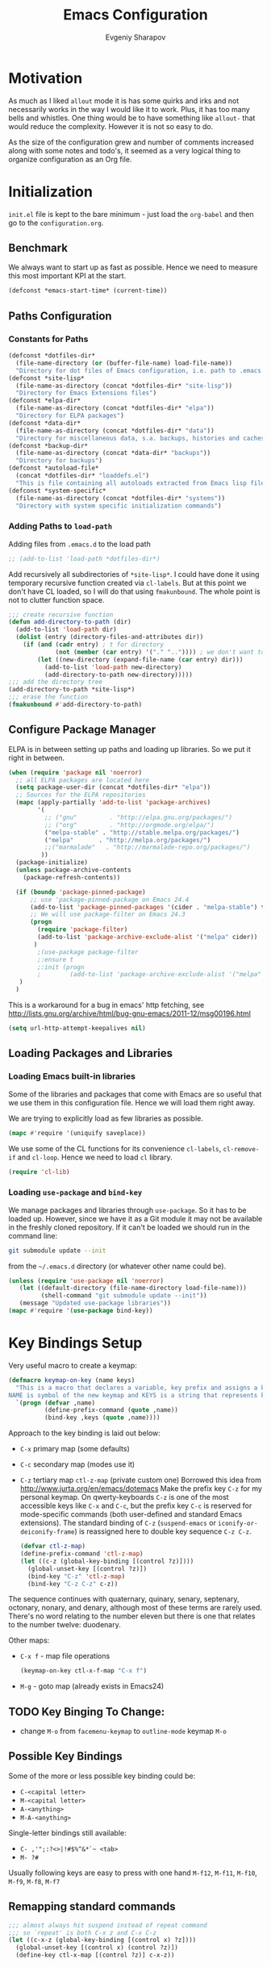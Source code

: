 #+title: Emacs Configuration
#+author: Evgeniy Sharapov
#+email: evgeniy.sharapov@gmail.com


* Motivation
  As much as I liked =allout= mode it is has some quirks and irks and
  not necessarily works in the way I would like it to work. Plus, it
  has too many bells and whistles. One thing would be to have
  something like =allout-= that would reduce the complexity. However
  it is not so easy to do.

  As the size of the configuration grew and number of comments
  increased along with some notes and todo's, it seemed as a very
  logical thing to organize configuration as an Org file.


* Initialization

  =init.el= file is kept to the bare minimum - just load the
  =org-babel= and then go to the =configuration.org=.

** Benchmark
   We always want to start up as fast as possible. Hence we need to
   measure this most important KPI at the start.

   #+begin_src emacs-lisp
     (defconst *emacs-start-time* (current-time))
   #+end_src


** Paths Configuration
*** Constants for Paths

    #+begin_src emacs-lisp
      (defconst *dotfiles-dir*
        (file-name-directory (or (buffer-file-name) load-file-name))
        "Directory for dot files of Emacs configuration, i.e. path to .emacs.d directory")
      (defconst *site-lisp*
        (file-name-as-directory (concat *dotfiles-dir* "site-lisp"))
        "Directory for Emacs Extensions files")
      (defconst *elpa-dir*
        (file-name-as-directory (concat *dotfiles-dir* "elpa"))
        "Directory for ELPA packages")
      (defconst *data-dir*
        (file-name-as-directory (concat *dotfiles-dir* "data"))
        "Directory for miscellaneous data, s.a. backups, histories and caches")
      (defconst *backup-dir*
        (file-name-as-directory (concat *data-dir* "backups"))
        "Directory for backups")
      (defconst *autoload-file*
        (concat *dotfiles-dir* "loaddefs.el")
        "This is file containing all autoloads extracted from Emacs lisp files")
      (defconst *system-specific*
        (file-name-as-directory (concat *dotfiles-dir* "systems"))
        "Directory with system specific initialization commands")
    #+end_src


*** Adding Paths to =load-path=

    Adding files from =.emacs.d= to the load path

    #+begin_src emacs-lisp
      ;; (add-to-list 'load-path *dotfiles-dir*)
    #+end_src

     Add recursively all subdirectories of =*site-lisp*=. I could have
     done it using temporary recursive function created via
     =cl-labels=. But at this point we don't have CL loaded, so I
     will do that using =fmakunbound=. The whole point is
     not to clutter function space.

     #+begin_src emacs-lisp
       ;;; create recursive function
       (defun add-directory-to-path (dir)
         (add-to-list 'load-path dir)
         (dolist (entry (directory-files-and-attributes dir))
           (if (and (cadr entry) ; t for directory
                    (not (member (car entry) '("." "..")))) ; we don't want to deal with . and ..
               (let ((new-directory (expand-file-name (car entry) dir)))
                 (add-to-list 'load-path new-directory)
                 (add-directory-to-path new-directory)))))
       ;;; add the directory tree
       (add-directory-to-path *site-lisp*)
       ;;; erase the function
       (fmakunbound #'add-directory-to-path)
     #+end_src


** Configure Package Manager
   ELPA is in between setting up paths and loading up libraries. So
   we put it right in between.
   #+begin_src emacs-lisp
     (when (require 'package nil 'noerror)
       ;; all ELPA packages are located here
       (setq package-user-dir (concat *dotfiles-dir* "elpa"))
       ;; Sources for the ELPA repositories
       (mapc (apply-partially 'add-to-list 'package-archives)
             '(
               ;; ("gnu"         . "http://elpa.gnu.org/packages/")
               ;; ("org"         . "http://orgmode.org/elpa/")
               ("melpa-stable" . "http://stable.melpa.org/packages/")
               ("melpa"       . "http://melpa.org/packages/")
               ;;("marmalade"   . "http://marmalade-repo.org/packages/")
              ))
       (package-initialize)
       (unless package-archive-contents
         (package-refresh-contents))

       (if (boundp 'package-pinned-package)
           ;; use 'package-pinned-package on Emacs 24.4
           (add-to-list 'package-pinned-packages '(cider . "melpa-stable") t)
           ;; We will use package-filter on Emacs 24.3
           (progn
             (require 'package-filter)
             (add-to-list 'package-archive-exclude-alist '("melpa" cider))
            )
             ;(use-package package-filter
             ;:ensure t
             ;:init (progn
             ;        (add-to-list 'package-archive-exclude-alist '("melpa" cider))))
        )
       )
   #+end_src

   This is a workaround for a bug in emacs' http fetching, see
   http://lists.gnu.org/archive/html/bug-gnu-emacs/2011-12/msg00196.html

   #+begin_src emacs-lisp
     (setq url-http-attempt-keepalives nil)
   #+end_src


** Loading Packages and Libraries
*** Loading Emacs built-in libraries
    Some of the libraries and packages that come with Emacs are so
    useful that we use them in this configuration file. Hence we will
    load them right away.

    We are trying to explicitly load as few libraries as possible.

    #+begin_src emacs-lisp
      (mapc #'require '(uniquify saveplace))
    #+end_src

    We use some of the CL functions for its convenience =cl-labels=,
    =cl-remove-if= and =cl-loop=. Hence we need to load =cl=
    library.

    #+begin_src emacs-lisp
      (require 'cl-lib)
    #+end_src

*** Loading =use-package= and =bind-key=

    We manage packages and libraries through =use-package=. So it has
    to be loaded up. However, since we have it as a Git module it may
    not be available in the freshly cloned repository. If it can't be
    loaded we should run in the command line:

    #+begin_src sh
      git submodule update --init
    #+end_src

    from the =~/.emacs.d= directory (or whatever other name could be).

   #+begin_src emacs-lisp
     (unless (require 'use-package nil 'noerror)
        (let ((default-directory (file-name-directory load-file-name)))
              (shell-command "git submodule update --init"))
        (message "Updated use-package libraries"))
     (mapc #'require '(use-package bind-key))
   #+end_src


* Key Bindings Setup
  Very useful macro to create a keymap:

  #+begin_src emacs-lisp
    (defmacro keymap-on-key (name keys)
      "This is a macro that declares a variable, key prefix and assigns a key to it.
    NAME is symbol of the new keymap and KEYS is a string that represents keys as for macro `kbd'"
      `(progn (defvar ,name)
              (define-prefix-command (quote ,name))
              (bind-key ,keys (quote ,name))))
  #+end_src

   Approach to the key binding is laid out below:

   + =C-x= primary map (some defaults)
   + =C-c= secondary map (modes use it)
   + =C-z= tertiary map =ctl-z-map= (private custom one)
     Borrowed this idea from http://www.jurta.org/en/emacs/dotemacs
     Make the prefix key =C-z= for my personal keymap.  On
     qwerty-keyboards =C-z= is one of the most accessible keys like
     =C-x= and =C-c=, but the prefix key =C-c= is reserved  for
     mode-specific commands (both user-defined and standard Emacs
     extensions). The standard binding of =C-z= (=suspend-emacs= or
     =iconify-or-deiconify-frame=) is reassigned here to double key
     sequence =C-z C-z=.
     #+begin_src emacs-lisp
       (defvar ctl-z-map)
       (define-prefix-command 'ctl-z-map)
       (let ((c-z (global-key-binding [(control ?z)])))
         (global-unset-key [(control ?z)])
         (bind-key "C-z" 'ctl-z-map)
         (bind-key "C-z C-z" c-z))
     #+end_src

   The sequence continues with quaternary, quinary, senary,
   septenary, octonary, nonary, and denary, although most of these
   terms are rarely used. There's no word relating to the number
   eleven but there is one that relates to the number twelve:
   duodenary.

   Other maps:
   + =C-x f=  - map  file operations
     #+begin_src emacs-lisp
       (keymap-on-key ctl-x-f-map "C-x f")
     #+end_src

   + =M-g=    - goto map (already exists in Emacs24)

** TODO Key Binging To Change:
   - change =M-o= from =facemenu-keymap= to =outline-mode= keymap  =M-o=

** Possible Key Bindings
   Some of the more or less possible key binding could be:
   - =C-<capital letter>=
   - =M-<capital letter>=
   - =A-<anything>=
   - =M-A-<anything>=

   Single-letter bindings still available:
   + =C- ,'";:?<>|!#$%^&*`~ <tab>=
   + =M- ?#=

   Usually following keys are easy to press with one hand
   =M-f12=, =M-f11=, =M-f10=, =M-f9=, =M-f8=, =M-f7=

** Remapping standard commands
   #+begin_src emacs-lisp :tangle yes
     ;;; almost always hit suspend instead of repeat command
     ;;; so `repeat' is both C-x z and C-x C-z
     (let ((c-x-z (global-key-binding [(control x) ?z])))
       (global-unset-key [(control x) (control ?z)])
       (define-key ctl-x-map [(control ?z)] c-x-z))
   #+end_src


* General Settings
** User Interface
   We turn off some bells and whistles and turn on some useful bits
   and pieces.

   - Turn off menu bar, scroll bars and tool bar.
     #+begin_src emacs-lisp
       (if (fboundp 'menu-bar-mode) (menu-bar-mode -1))
       (if (fboundp 'tool-bar-mode) (tool-bar-mode -1))
       (if (fboundp 'scroll-bar-mode) (scroll-bar-mode -1))
     #+end_src

   - File name into the frame title
     #+begin_src emacs-lisp
       (when window-system
         (setq frame-title-format '(buffer-file-name "%f" ("%b")))
         (mouse-wheel-mode t)
         (blink-cursor-mode -1))
     #+end_src

   - Display time in mode-line
     #+begin_src emacs-lisp
       (display-time)
     #+end_src

   - Hide some modes from the mode-line ( maybe this should be moved
     to the corresponding modes configuration)
     #+begin_src emacs-lisp
       (when (fboundp 'diminish)
         (eval-after-load 'eldoc
           '(diminish 'eldoc-mode)))
     #+end_src

*** Mode line configuration

    Modeline is configured using =powerline= package and =diminish=
    mode to hide information about some of the modes

    #+begin_src emacs-lisp
      (use-package diminish  :ensure t :defer t)
      (use-package powerline
        :ensure t
        :config (progn
                  (defun ffy-powerline-theme ()
                    "Powerline setup for the mode-line."
                    (interactive)
                    (setq-default mode-line-format
                                  '("%e"
                                    (:eval
                                     (let* ((active (powerline-selected-window-active))
                                            (mode-line (if active 'mode-line 'mode-line-inactive))
                                            (face1 (if active 'powerline-active1 'powerline-inactive1))
                                            (face2 (if active 'powerline-active2 'powerline-inactive2))
                                            (separator-left (intern (format "powerline-%s-%s"
                                                                            powerline-default-separator
                                                                            (car powerline-default-separator-dir))))
                                            (separator-right (intern (format "powerline-%s-%s"
                                                                             powerline-default-separator
                                                                             (cdr powerline-default-separator-dir))))
                                            (lhs (list (powerline-raw "%*" nil 'l)
                                                       (powerline-buffer-size nil 'l)
                                                       (powerline-raw mode-line-mule-info nil 'l)
                                                       (powerline-buffer-id nil 'l)
                                                       (when (and (boundp 'which-func-mode) which-func-mode)
                                                         (powerline-raw which-func-format nil 'l))
                                                       (powerline-raw " ")
                                                       (funcall separator-left mode-line face1)
                                                       (when (boundp 'erc-modified-channels-object)
                                                         (powerline-raw erc-modified-channels-object face1 'l))
                                                       (powerline-major-mode face1 'l)
                                                       (powerline-process face1)
                                                       (powerline-minor-modes face1 'l)
                                                       (powerline-narrow face1 'l)
                                                       (powerline-raw " " face1)
                                                       (funcall separator-left face1 face2)
                                                       (powerline-vc face2 'r)))
                                            (rhs (list (powerline-raw global-mode-string face2 'r)
                                                       (funcall separator-left face2 face1)
                                                       (powerline-raw "%4l" face1 'l)
                                                       (powerline-raw ":" face1 'l)
                                                       (powerline-raw "%3c" face1 'r)
                                                       (funcall separator-right face1 face2)
                                                       (powerline-raw " ")
                                                       (powerline-raw "%6p" nil 'r)
                                                       (powerline-hud face2 face1))))
                                       (concat (powerline-render lhs)
                                               (powerline-fill face2 (powerline-width rhs))
                                               (powerline-render rhs)))))))

                  (ffy-powerline-theme)
                  ;(powerline-default-theme)
                  (add-hook 'desktop-after-read-hook 'powerline-reset)
                  ))

    #+end_src

*** Menu bar
    Turn on the menu bar for exploring new modes
    #+begin_src emacs-lisp
      (bind-key "<f1>" 'menu-bar-mode)
      (bind-key "<C-f1>" 'imenu-add-menubar-index)
    #+end_src


** Files/Directories
*** Backups and saves
    #+begin_src emacs-lisp
            (setq save-place-file (concat *data-dir* "places")
                  backup-directory-alist `((".*" . ,*backup-dir*))
                  savehist-file (concat *data-dir* "history")
                  smex-save-file (concat *data-dir* ".smex-items")
                  recentf-save-file (concat *data-dir* ".recentf")
                  ido-save-directory-list-file (concat *data-dir* ".ido.last")
                  bookmark-default-file (concat *data-dir* "bookmarks")
                  desktop-dirname *data-dir*
                  desktop-path (list desktop-dirname)
                  desktop-save t
                  auto-save-list-file-prefix (concat *data-dir* "auto-save-list/.saves-")
                  abbrev-file-name (concat *data-dir* "abbrev_defs"))
    #+end_src

    Desktop mode allows to save/open files from the previous Emacs
    session. We set the hook that would re-read Emacs desktop file at
    the end. We execute =desktop-read= in the initialization part in
    =after-init-hook= (see =init.el=).


*** URL Configuration Files
    #+begin_src emacs-lisp
      (setq url-configuration-directory (file-name-as-directory (concat *data-dir* "url")))
    #+end_src

*** Files and Projects
    #+begin_src emacs-lisp
      (use-package find-file-in-project
        :ensure t
        :commands find-file-in-project)
    #+end_src

    Opening files from =recentf= list

    #+begin_src emacs-lisp
      (defun ido-choose-from-recentf ()
        "Use ido to select a recently opened file from the `recentf-list'"
        (interactive)
        (find-file (ido-completing-read "Open file: " recentf-list nil t)))
    #+end_src


*** Files Key-Bindings

    =C-x C-f= is bound to =ido-find-file=
    =C-x f <letter>= are different file commands

    #+begin_src emacs-lisp
      (bind-key  "R"   'recentf-open-most-recent-file ctl-x-f-map)
      (bind-key  "o"   'ido-find-file-other-window    ctl-x-f-map)
      (bind-key  "f"   'find-file-in-project          ctl-x-f-map)
      (bind-key  "r"   'ido-choose-from-recentf       ctl-x-f-map)
      (bind-key  "RET" 'find-file-at-point            ctl-x-f-map)
    #+end_src

*** Dired
    Dired settings that proved useful.
    Make Dired guess where to copy files
    #+begin_src emacs-lisp
      (setq dired-dwim-target t)
    #+end_src

    Switch to "writable" =dired-mode=. It makes it very easy to rename files.
    #+begin_src emacs-lisp
      (add-hook 'dired-mode-hook
                '(lambda ()
                    (bind-key "W" 'wdired-change-to-wdired-mode dired-mode-map)))
    #+end_src


** Buffers
*** Buffer Switching

    #+begin_src emacs-lisp
      (defun ffy-display-prev-next-buffers ()
        "Show two previous, current and two next buffer names in the echo area.
      Example:
      -2:*Messages* -1:*Help*    0:.emacs      1:*info*  2:*scratch*

      From http://www.jurta.org/en/emacs/dotemacs"
        (interactive)
        (let ((i -3) b (bl (buffer-list (selected-frame))) (message-log-max nil))
          (message "%s"
                   (mapconcat
                    (lambda (x)
                      (setq i (+ i 1))
                      (format "%d:%-12s"
                              i (substring (buffer-name x) 0
                                           (min (length (buffer-name x)) 11))))
                    (append
                     (nreverse
                      (list
                       (setq b (get-next-valid-buffer (reverse bl) t))
                       (get-next-valid-buffer (cdr (memq b (reverse bl))) t)))
                     (list (current-buffer))
                     (list
                      (setq b (get-next-valid-buffer (cdr bl) t))
                      (get-next-valid-buffer (cdr (memq b bl)) t)))
                    " "))))
    #+end_src

    Show adjacent buffers in the minibuffer on switch

    #+begin_src emacs-lisp
      (defadvice previous-buffer (after my/previous-buffer activate)
        (ffy-display-prev-next-buffers))

      (defadvice next-buffer (after my/next-buffer activate)
       (ffy-display-prev-next-buffers))
    #+end_src

    Use =ibuffer= for buffer operations

    #+begin_src emacs-lisp
      (bind-key "C-x C-b" 'ibuffer)
    #+end_src

*** Mini-buffer

    Automatically close certain buffers after exiting from
    mini-buffer
    #+begin_src emacs-lisp
      (defvar *auto-close-buffers* '("*Completions*"
                                     "*Ido Completions*")
        "List of buffers that should be closed after we done with minibuffer. Usually it is various completions buffers")

      (add-hook 'minibuffer-exit-hook
                '(lambda ()
                   (progn
                     (mapc '(lambda (buffer)
                              (if (buffer-live-p buffer)
                                  (kill-buffer buffer))) *auto-close-buffers*))))
    #+end_src

    Use =smex= in the mini-buffer. =M-x= runs command and =M-X= runs
    command for the major mode.

    #+begin_src emacs-lisp
      (use-package smex
        :ensure t
        :init
        (smex-initialize)
        ;; Smex is used in minibuffer M-x
        :bind (("M-x" . smex)
               ("M-X" . smex-major-mode-commands)))
    #+end_src

    We are trying to make keys working in both Windows and Mac OS X to
    be able to =M-x= without meta

    #+begin_src emacs-lisp
      (bind-key "C-x C-m"  'execute-extended-command)
    #+end_src


*** Operations On Buffers

    #+begin_src emacs-lisp
      (bind-key "<f12>" 'kill-this-buffer)
      ;;; Buffer operations in C-z map
      (bind-key "b y" 'bury-buffer  ctl-z-map)
      (bind-key "b r" 'revert-buffer  ctl-z-map)
      ;;; revert buffer on f5
      (bind-key "<f5>" 'revert-buffer)
    #+end_src

    Other useful combos:
    - =C-x 4 0= - kill-buffer-and-window (works with current buffer
      only)
    - =C-x 4 b= - ido open buffer other window


** Windows

   Using =Windmove= for switching between windows in Emacs
   #+begin_src emacs-lisp :preamble # -*- coding: utf-8 -*-
     (windmove-default-keybindings 'super) ;; ⌘+direction
   #+end_src

   Moving in a window
   #+begin_src emacs-lisp
;(bind-key "t" (make-interactive move-to-window-line 0)  goto-map)
;(bind-key "b" (make-interactive move-to-window-line -1)  goto-map)
   #+end_src

*** Typical window operations but faster
(bind-key "M-0" 'delete-window)
(bind-key "M-1" 'delete-other-windows)
(bind-key "M-2" 'split-window-vertically)
(bind-key "M-3" 'split-window-horizontally)
*** Windows configurations
(define-key global-map [(control x) (super left)] 'winner-undo)
(define-key global-map [(control x) (super right)] 'winner-redo)


** Help System
   Some of the useful functions and setting dealing with Info system
   in emacs:
   #+begin_src emacs-lisp
     (require 'help-mode+ nil t)
     (require 'help+ nil t)
     (require 'help-fns+ nil t)
   #+end_src

   =apropos= seems to be more useful than =apropos-command=

   #+begin_src emacs-lisp
     (bind-key "C-h a" 'apropos)
   #+end_src


** Spell checker
   We could use Hunspell or Aspell. Hunspell seems to be better for
   spellchecking. Even though it requires building up from the
   source code it is worth it.

   First we need to make sure that Hunspell will find its
   dictionary. =find-hunspell-dictionary= works on Windows and Mac
   OS X. It finds a path to the dictionary that

   #+begin_src emacs-lisp
     (use-package s :ensure t :commands (s-lines))
     (use-package dash :ensure t :commands (-difference))

     (defun find-hunspell-dictionary ()
       "Searches for hunspell dictionaries using `hunspell -D' first and seeing if ther's
     any dictionary found. If not then try to check if dictionary exist in the same directory (case for Windows).

     On Mac OS X hunspell should search for dictionaries in at least /Library/Spelling. In fact, on Windows just drop dictionaries next to hunspell binary file.

     It returns either nil or path to the dictionary that could be used with `hunspell -d'. Put it in the `ispell-extra-args' variable.

     This function depends on 's and 'dash libraries."
       (when (executable-find "hunspell")
         ;; First, let's see if we can load any dicts by default
         (let* ((hunspell-output (shell-command-to-string "hunspell -D"))
                (hunspell-output-lines (cl-remove-if #'(lambda (e) (equal e ""))
                                                     (s-lines hunspell-output)))
                (loaded-dicts (member "LOADED DICTIONARY:"  hunspell-output-lines))
                (available-dicts (-difference (cl-member-if #'(lambda (e)(s-starts-with? "AVAILABLE DICTIONARIES" e)) hunspell-output-lines)
                                              loaded-dicts)))
           ;; If we have loaded-dicts we should be fine, otherwise try to
           ;; search for dictionaries
           (unless
               (or (cdr loaded-dicts)
                   ;; Could be a message:
                   ;; Can't open affix or dictionary files for dictionary named
                   ;; "default".
                   (not (cdr available-dicts)))
             ;; let's check if there's dictionary next to the binary
             (let ((dictionary-path (concat
                                     (file-name-directory
                                      (executable-find "hunspell")) "en_US")))
               (when (file-exists-p (concat dictionary-path ".dic"))
                 dictionary-path))))))
   #+end_src


   Setup =ispell= package
   #+begin_src emacs-lisp
     (use-package ispell
       :config (progn
                 ;; Personal dictionary setup
                 ;; if file doesn't exist then create it
                 (setq ispell-personal-dictionary (let ((personal-dictionary-file (concat *data-dir* ".personal.dict")))
                                                    (unless (file-exists-p personal-dictionary-file)
                                                      (with-temp-file personal-dictionary-file t))
                                                    personal-dictionary-file))
                 ;; Aspell Specific
                 (when (executable-find "aspell")
                   (setq ispell-program-name "aspell"
                         ispell-extra-args '("--sug-mode=ultra")))
                 ;; Hunspell Specific
                 (when (executable-find "hunspell")
                   (setq ispell-program-name "hunspell")
                   (let* ((dict-location (find-hunspell-dictionary)))
                     (when dict-location
                       (setq  ispell-extra-args '("-d" dict-location "-i" "utf-8")))))))
   #+end_src




** Miscellaneous
   Here we collect settings and commands that don't really fall into
   any specific category

   #+begin_src emacs-lisp
     (defalias 'yes-or-no-p 'y-or-n-p)
     (random t)
   #+end_src

** IDO settings
   IDO mode speeds up some of the tasks. Some of the IDO settings that
   have been taken out from the customization file.
   #+begin_src emacs-lisp
     (use-package ido
       :config
       (progn
         (use-package ido-ubiquitous :ensure t)
         (ido-mode t)
         (ido-everywhere t)
         (ido-ubiquitous-mode t)

         ;; not every command should could be ido-ed
         ;; kill-ring-search has already set of minibuffer commands that don't
         ;; work well with ido-completing-read
         (setq ido-ubiquitous-command-exceptions '(kill-ring-search))

         (defun ffy--change-ido-override (behavior func-name)
           "Changes `ido-ubiquitous-function-overrides` variable for a function FUNC-NAME by setting its behavior to BEHAVIOR"
           (setq ido-ubiquitous-function-overrides
                 (mapcar (lambda (override) (if  (equal (caddr override) ,func-name)
                                           (cons ,behavior (cdr override))
                                         override))
                         ido-ubiquitous-function-overrides)))

         (defmacro enable-ido-for (func-name)
           "Enables IDO for a function using `ido-ubiquitous' mode"
           `(ffy--change-ido-override 'enable ,func-name))

         (defmacro disable-ido-for (func-name)
           "Disables IDO for a function using `ido-ubiquitous' mode"
           `(ffy--change-ido-override 'disable ,func-name))))
   #+end_src



* Editing

** Appearance
   Visual lines mode makes lines longer than window width can be
   displayed so that they are wrapped at word boundary. By default it
   is off and we want it on only for text editing modes, such as
   =latex-mode=, =markdown-mode=, etc. One can call
   =visual-line-mode= to toggle on/off.

   Visual line mode actually does several things. From a user's point
   of view, it:
   -  Makes lines wrap at word boundaries. (controlled by var
      =truncate-lines= and =word-wrap=.)
   -  Makes up/down arrow keys move by a visual line. (controlled by
      the var =line-move-visual=.)
   -  Makes the =kill-line= command delete by a visual line, as
      opposed to a logical line.
   -  Turns off the display of little return arrow at the edge of
      window. (controlled by the var =fringe-indicator-alist=.)

   #+begin_src emacs-lisp :tangle yes
     (add-hook 'text-mode-hook 'turn-on-visual-line-mode)
   #+end_src

   Highlighting and coloring of the buffer
   #+begin_src emacs-lisp
     (use-package idle-highlight-mode :ensure t)
     (use-package rainbow-mode        :ensure t)
     (use-package rainbow-delimiters  :ensure t)
   #+end_src

   Also helpful is to highlight the current word
   #+begin_src emacs-lisp
     (use-package highlight-symbol
       :ensure t
       :config  (progn
                  (highlight-symbol-mode +1)
                  (bind-key "<C-return>" 'highlight-symbol-at-point      ctl-z-map)
                  (bind-key "<C-up>"     'highlight-symbol-prev          ctl-z-map)
                  (bind-key "<C-down>"   'highlight-symbol-next          ctl-z-map)
                  (bind-key "@"          'highlight-symbol-query-replace ctl-z-map)))
   #+end_src

   Turn on/off showing trailing whitespace

   #+begin_src emacs-lisp
     (defun toggle-show-trailing-whitespace ()
       "Turns on/off showing of the trailing whitespaces in a current buffer"
       (interactive)
       (setq show-trailing-whitespace (not show-trailing-whitespace)))
   #+end_src


** Completions
*** Regular hippie-expand
    Naturally =hippie-expand-try-functions-list= would be made local
    variable and adjusted for a mode in the mode settings
    #+begin_src emacs-lisp
      (bind-key "M-/"  'hippie-expand)
    #+end_src

*** Auto-Complete
    Even though =auto-complete= is so widely used in Emacs world it
    has bunch of shortcomings. In particular, it uses =popup.el=
    which has issue
    [[https://github.com/auto-complete/popup-el/issues/46]]. For now I
    disabled =auto-complete= mode.

    #+begin_src emacs-lisp
      (use-package auto-complete
        :disabled t
        :ensure t
        :init (progn
                (use-package popup :ensure t)
                (use-package fuzzy :ensure t)
                (use-package auto-complete-config :ensure t)
                (use-package pos-tip :ensure t)

                ;; add our own directory to the end of the list
                (add-to-list 'ac-dictionary-directories (concat *data-dir* "ac-dict") t)
                (setq ac-comphist-file (concat *data-dir* "ac-comphist.dat"))
                (ac-config-default)
                (global-auto-complete-mode t)
                ;(setq ac-auto-show-menu t)
                ;(setq ac-dwim t)
                ;(setq ac-use-menu-map t)
                ;(setq ac-quick-help-delay 1)
                ;(setq ac-quick-help-height 60)
                ;;(setq ac-disable-inline t)
                ;(setq ac-show-menu-immediately-on-auto-complete t)
                ;(setq ac-auto-start 2)
                ;(setq ac-candidate-menu-min 0)

                (set-default 'ac-sources
                             '(
                               ac-source-abbrev
                               ac-source-imenu
                               ac-source-dictionary
                               ac-source-words-in-buffer
                               ac-source-words-in-same-mode-buffers
                               ac-source-yasnippet
                               ))

                ;; FIX: fixing issue with ac-prefix-symbol with thingatpt+
                ;; If bounds-of-thing-at-point has been redefined (and we did so)
                ;; this function will return nil.
                (defun ac-prefix-symbol ()
                  "Overriden default prefix definition function."
                  (let ((symbol-start (car-safe (bounds-of-thing-at-point 'symbol))))
                    (if (and (null symbol-start)
                             (fboundp 'tap-bounds-of-thing-nearest-point))
                        ;; try tap- function if available
                        (car-safe (tap-bounds-of-thing-nearest-point 'symbol))
                      ;; else
                      symbol-start)))))
    #+end_src

*** Company
    Due to inconveniences of the =auto-complete= package use =company=
    instead
    #+begin_src emacs-lisp
      (use-package company
        :ensure t
        :diminish company-mode
        :config (progn
                  (setq company-idle-delay 0.2
                        company-tooltip-limit 20
                        company-show-numbers t
                        company-selection-wrap-around t
                        company-minimum-prefix-length 2
                        company-tooltip-align-annotations t
                        company-echo-delay 0))
        :init (global-company-mode 1))
    #+end_src


** Zapping

   Some of the zapping functions:

   - =zap-up-to-char= is a better alternative to regular zapping
     #+begin_src emacs-lisp
       (autoload 'zap-up-to-char "misc" "Kill up to, but not including ARGth occurrence of CHAR.
         \(fn arg char)" 'interactive)
     #+end_src

   - =zap-to-char-backwards=
     #+begin_src emacs-lisp
       (defun zap-to-char-backwards (char)
           (interactive "cZap to char backwards: ")
           (zap-to-char -1 char))
     #+end_src

   - =zap-up-to-char-backwards=
     #+begin_src emacs-lisp
       (defun zap-up-to-char-backwards (char)
           (interactive "cZap up to char backwards: ")
           (zap-up-to-char -1 char))
     #+end_src

  Zapping key bindings
  #+begin_src emacs-lisp
    (bind-key "C-M-z"   'zap-to-char-backwards)
    (bind-key "M-Z"     'zap-up-to-char)
    (bind-key "C-M-S-z" 'zap-up-to-char-backwards)
  #+end_src


** Kill-rings

   Searching and browsing through the =kill-ring=
   #+begin_src emacs-lisp
     (use-package browse-kill-ring
       :ensure t
       :config  (progn
                  (browse-kill-ring-default-keybindings) ; advises M-y
                  (bind-key "C-x C-y" 'browse-kill-ring)))
     (use-package kill-ring-search
       :ensure t
       :config  (progn
                  (bind-key "C-M-y" 'kill-ring-search)))
   #+end_src



** Search
*** Search in a Buffer
    #+begin_src emacs-lisp
      (bind-key "C-S-r"  'search-backward)
      (bind-key "C-S-s"  'search-forward)
    #+end_src
*** Search in Files
    #+begin_src emacs-lisp
      (use-package ack-and-a-half
        :ensure t
        :commands (ack-and-a-half ack-and-a-half-same ack-and-a-half-find-file ack-and-a-half-find-file-same)
        :init (progn
                (defalias 'ack 'ack-and-a-half)
                (defalias 'ack-same 'ack-and-a-half-same)
                (defalias 'ack-find-file 'ack-and-a-half-find-file)
                (defalias 'ack-find-file-same 'ack-and-a-half-find-file-same)))
      (use-package grep
        :defer t
        :config
        (progn
          (setq wgrep-enable-key "e")
          (bind-key "e" 'wgrep-change-to-wgrep-mode  grep-mode-map)))
    #+end_src


** Navigation and Positioning

*** Better BOL positioning

   First define better function =ffy-bol-or-back-to-indent= to
   position either to the beginning of the line or beginning of the
   indent and switch between this two positions if necessary

     #+begin_src emacs-lisp
       (defun ffy-bol-or-back-to-indent ()
         "In addition to having two different mappings for
        (move-beginning-of-line ARG) and (back-to-indentation) we
        will have a function that goes to BOL if we are on the
        indent position and to the indent if we are at the BOL"
         (interactive)
         (if (bolp)
             (back-to-indentation)
           (move-beginning-of-line 1)))
     #+end_src

   Redefine =C-a= to =C-S-a= and =C-a to the =ffy-bol-or-back-to-indent=

   #+begin_src emacs-lisp
     (bind-key "C-S-a" (key-binding [(control ?a)]))
     (bind-key "C-a"  'ffy-bol-or-back-to-indent)
   #+end_src

*** Navigation Using Mark/Point Ring
    For better explanation see
    http://www.masteringemacs.org/articles/2010/12/22/fixing-mark-commands-transient-mark-mode/

    Pushes mark into a ring without activating a region
    #+begin_src emacs-lisp
      (defun ffy-position-to-ring ()
        "Pushes current position to the mark-ring"
        (interactive)
        (push-mark (point) t nil)
        (message "Position %s pushed to the ring" (point)))

      (bind-key  "M-SPC" 'ffy-position-to-ring)
    #+end_src


** Marking

   Mark commands from =thing-cmds=
   #+begin_src emacs-lisp
     (use-package thing-cmds
       :ensure t
       :init (thgcmd-bind-keys))
   #+end_src


** Undo
   Undo/Redo functionality is done through =undo-tree=
   #+begin_src emacs-lisp
     (use-package undo-tree
       :ensure t
       :diminish undo-tree-mode
       :config (global-undo-tree-mode))
   #+end_src


** Miscellaneous

   - toggles line numbers in the buffer
   #+begin_src emacs-lisp
     (bind-key "C-S-l"  'linum-mode)
   #+end_src

   - =IMenu= defaults
     #+begin_src emacs-lisp
       (set-default 'imenu-auto-rescan t)
     #+end_src

   - use =C-\= to leave one space between words
     #+begin_src emacs-lisp
       (define-key global-map [(control ?\\)] 'just-one-space)
     #+end_src

   - there's default =M-^= =delete-indentation= that is an alias to
     =join-line=
     #+begin_src emacs-lisp
       (bind-key "j" 'join-line ctl-z-map)
       (bind-key "J" (lambda () "joins next line to this one"
                                      (interactive)
                                      (join-line 1)) ctl-z-map)
     #+end_src

*** Narrowing/Widening
    Enable useful disabled Narrow/Widen commands
    #+begin_src emacs-lisp
      (dolist (command '(narrow-to-region narrow-to-defun narrow-to-page widen set-goal-column))
        (put command 'disabled nil))
    #+end_src

*** Thing At the Point
    Let's load up =thingatpt= and =thingatpt+= libraries and create
    additional functions that will change number at the point (if
    point is at the number):
    #+begin_src emacs-lisp
      (use-package thingatpt
        :defer t
        :config (progn
                  (use-package thingatpt+
                    :ensure t
                    :config (progn
                              (tap-redefine-std-fns)
                              ;; This depends on the thingatpt and thingatpt+
                              (defun ffy-tap-number-change (&optional num)
                                "Changes the number at the point by `num' passed as a prefix argument. If no argument is passed then it uses 1, i.e. decrements and increments number at the point. If it is not a number at the point, then nothing happens."
                                (interactive "p")
                                (save-excursion
                                  (let ((n (tap-number-at-point-decimal))
                                        (bounds (tap-bounds-of-number-at-point)))
                                    (if (and n bounds)
                                        (progn
                                          (delete-region (car bounds) (cdr bounds))
                                          (insert (number-to-string (+ n (or num 1)))))))))

                              (defun ffy-tap-number-decrease (&optional num)
                                "Decreases number at the point by `num' or 1 if argument is not given"
                                (interactive "p")
                                (ffy-tap-number-change (- (or num 1))))

                              (defun ffy-tap-number-increase (&optional num)
                                "Increases number at the point by `num' or 1 if argument is not given"
                                (interactive "p")
                                (ffy-tap-number-change (or num 1)))

                              (bind-key "C--"  'ffy-tap-number-decrease)
                              (bind-key "C-+"  'ffy-tap-number-increase)))))
    #+end_src

    At the end we have keys =C--= and =C-+= bound to decreasing
    number at the point and increasing number at the point.




** Snippets
   Snippets allow us to create code quickly
*** Yasnippets
    #+begin_src emacs-lisp
      (use-package yasnippet
        :ensure t
        :config  (progn
                   (use-package dropdown-list :ensure t)
                   (setq-default yas-wrap-around-region t)
                   (add-to-list 'yas-snippet-dirs (concat *data-dir*  "snippets"))
                   (yas-global-mode +1)))
    #+end_src

** Bookmarking

   #+begin_src emacs-lisp
     (use-package bm
       :ensure bm)

     (use-package bookmark
       :defer t
       :config
       (progn
         (use-package bookmark+
           :ensure t)))
   #+end_src


* Version Control Systems
** Git
   #+begin_src emacs-lisp
     (use-package magit
       :ensure t
       :commands magit-status
       ;; Added global shortcut to run Magit
       :bind ("C-x g" . magit-status))
   #+end_src


* Specific Modes
** Org Mode
   Org-mode is a submodule of this repository. More so I had to create a repo on bitbucket.com
   so it could be successfly cloned on any machine (via https not git protocol).

   First of all go into =site-lisp/org-mode= and run =make autoloads= and =make info=. These
   commands will create all necessary files: org-loaddefs.el and info files.

   On Mac OS X there could be a problem, while running make in =site-lisp/org-mode= directory
   it will break with the dialog "This application will not run on your computer. Sorry!". This
   is a problem of launching script. Edit =/Application/Emacs.app/Contents/MacOS/Emacs= file - replace
   line
#+begin_src ruby
  exec versions[highest_compatible_version], *ARGV
#+end_src
 With
#+begin_src ruby
  executable = versions[highest_compatible_version], *ARGV
  exec %("#{executable}")
#+end_src

   If that doesn't help just update Emacs.

   Now Emacs should load new org-mode.

   #+begin_src emacs-lisp
     (use-package org
       :ensure t
       :defer t
       :bind (("C-&" . org-mark-ring-goto)
              ("C-c l" . org-store-link)
              ("C-c a" . org-agenda)
              ("C-c b" . org-iswitchb))
              ;(bind-key "C-&" 'org-mark-ring-goto  mode-specific-map) ;; due to the conflict with Yasnippet
       :init (progn
               (setq org-completion-use-ido t
                     ;; org-completion-use-iswitchb t     ; without it ido completion is
                     ;;                                   ; not going to work for
                     ;;                                   ; org-mode (see `org-read-property-value')
                     org-hide-leading-stars t
                     org-return-follows-link t
                     org-modules '(org-docview
                                   org-gnus
                                   org-id
                                   org-info
                                   org-jsinfo
                                   org-protocol
                                   org-special-blocks
                                   org-w3m
                                   org-bookmark
                                   org-elisp-symbol
                                   org-panel)
                     org-empty-line-terminates-plain-lists t
                     org-confirm-babel-evaluate nil    ; do not ask about evaluating babel
                     org-src-fontify-natively t        ; syntax highlighting
                     )
               ;; TODO: Should it be moved to a :config part ???
               (org-babel-do-load-languages
                'org-babel-load-languages
                '((dot . t)
                  (ditaa . t)
                  (emacs-lisp . t)
                  (python . t)))
     
               ;; make company completion work in Org-Mode
               (defun add-pcomplete-to-capf ()
                 (add-hook 'completion-at-point-functions 'pcomplete-completions-at-point nil t))
     
               ;(add-hook 'org-mode-hook #'add-pcomplete-to-capf)
               (dolist (it '(turn-on-font-lock
                             yas-minor-mode-on
                             turn-on-auto-fill
                             turn-on-flyspell
                             hl-line-mode
                             add-pcomplete-to-capf
                             iimage-mode))
                       (add-hook 'org-mode-hook it)))
       :config (progn
                 ;; Override not working function from org-mode
                 (defun org-read-property-value (property)
                   "Read PROPERTY value from user."
                   (let* ((completion-ignore-case t)
                          (allowed (org-property-get-allowed-values nil property 'table))
                          (cur (org-entry-get nil property))
                          (prompt (concat property " value"
                                          (if (and cur (string-match "\\S-" cur))
                                              (concat " [" cur "]") "") ": "))
                          (set-function (org-set-property-function property))
                          (val (if allowed
                                   (funcall set-function prompt allowed nil
                                            (not (get-text-property 0 'org-unrestricted
                                                                    (caar allowed))))
                                 (funcall set-function prompt
                                          (mapcar 'list (org-property-values property))
                                          nil nil "" nil cur))))
                     (if (equal val "")
                         cur
                       val)))
                 )
     
     ;(setq org-todo-keyword-faces
     ;      (quote (("TODO" :foreground "medium blue" :weight bold)
     ;              ("NOTE" :foreground "dark violet" :weight bold)
     ;              ("STARTED" :foreground "dark orange" :weight bold)
     ;              ("WAITING" :foreground "red" :weight bold)
     ;              ("DELEGATED" :foreground "red" :weight bold))))
     
     ;(defun my-org-mode-custom-bindings ()
     ;  "customize org-mode keys"
     ;  (local-set-key [(control up)] 'outline-previous-visible-heading)
     ;  (local-set-key [(control down)]  'outline-next-visible-heading)
     ;  (local-set-key [(control meta up)]  'outline-up-heading)
     ;  (local-set-key [(control c) (meta ?w)] 'org-store-link )
     ;  (local-set-key [(control c) (control ?y)] 'org-insert-link)
     ;  (local-set-key [(control c) ?a] 'org-agenda))
     
     
     ;(dolist (mode '(org-mode))
     ;  (add-to-list 'ac-modes mode))
     
     ;;
     ;;  Setup iimage working with Org-mode
     ;;
     ;; (add-hook 'org-mode-hook 'turn-on-iimage-mode)
     
     ;; (defun org-toggle-iimage-in-org ()
     ;;   "display images in your org file"
     ;;   (interactive)
     ;;   (if (face-underline-p 'org-link)
     ;;       (set-face-underline-p 'org-link nil)
     ;;     (set-face-underline-p 'org-link t))
     ;;   (iimage-mode))
     
     
     )
   #+end_src
*** Using OX-REVEAL

#+begin_src emacs-lisp
  (use-package ox-reveal
    :config (progn
              ;; Overriding the org-reveal-src-block
              ;; to make it work with highlight.js
              (when nil
                (defun org-reveal-src-block (src-block contents info)
                  "Transcode a SRC-BLOCK element from Org to Reveal.
  CONTENTS holds the contents of the item.  INFO is a plist holding
  contextual information."
                  (if (org-export-read-attribute :attr_html src-block :textarea)
                      (org-html--textarea-block src-block)
                    (let ((lang (org-element-property :language src-block))
                          (caption (org-export-get-caption src-block))
                          (code (org-html-format-code src-block info))
                          (frag (org-export-read-attribute :attr_reveal src-block :frag))
                          (label (let ((lbl (org-element-property :name src-block)))
                                   (if (not lbl) ""
                                     (format " id=\"%s\""
                                             (org-export-solidify-link-text lbl))))))
                      (if (not lang)
                          (format "<pre %s%s>\n%s</pre>"
                                  (or (frag-class frag) " class=\"example\"")
                                  label
                                  code)
                        ;;        (format
                        ;;         "<div class=\"org-src-container\">\n%s%s\n</div>"
                        ;;         (if (not caption) ""
                        ;;           (format "<label class=\"org-src-name\">%s</label>"
                        ;;                   (org-export-data caption info)))
                        ;;          ;; Formatting code for highlight.js
                        ;; )
                        (format "\n<pre><code class=\"hljs %s\">%s</code></pre>"
                                ;; (or (frag-class frag)
                                ;;     (format " class=\"src src-%s\"" lang))
                                ;; label
                                lang
                                (car (org-export-unravel-code src-block)))))))

                )))
#+end_src


** Orgtbl mode
   More about orgtbl
   http://dynamic-thinking.blogspot.com/2009/11/orgtbl-mode.html
    #+begin_src emacs-lisp
      (use-package orgtbl
        :disabled t
        :commands orgtbl-mode
        :config (progn
                  (defun orgtbl-to-gfm (table params)
            "Convert the Orgtbl mode TABLE to GitHub Flavored Markdown.
      Usage Example:
        <!--- BEGIN RECEIVE ORGTBL ${1:YOUR_TABLE_NAME} -->
        <!--- END RECEIVE ORGTBL $1 -->
        <!---
        ,#+ORGTBL: SEND $1 orgtbl-to-gfm
         | $0 |
        -->
      For more details see https://gist.github.com/grafov/8244792 and https://gist.github.com/yryozo/5807243
      "
            (let* ((alignment (mapconcat (lambda (x) (if x "|--:" "|---"))
                                         org-table-last-alignment ""))
                   (params2
                    (list
                     :splice t
                     :hline (concat alignment "|")
                     :lstart "| " :lend " |" :sep " | ")))
              (orgtbl-to-generic table (org-combine-plists params2 params))))))
    #+end_src


** Markdown
   #+begin_src emacs-lisp
     (use-package markdown-mode
       :ensure t
       :config  (progn
                  (defun set-markdown-mode-outline-regexp ()
                    "Add Markdown mode specifics.  Make outline-mode navigation work for underline headers as well"
                    (make-local-variable 'outline-regexp)
                    (setq outline-regexp "#+\\|^\\(.*\\)\n\\(===+\\|---+\\)$"))

                  (add-hook 'markdown-mode-hook 'set-markdown-mode-outline-regexp)
                  (add-hook 'markdown-mode-hook 'orgtbl-mode)))
   #+end_src



** XSL/XML Editing
   #+begin_src emacs-lisp
     (defun xml-pretty-print (begin end)
       "Makes current buffer with XML markup look prettier"
       (save-excursion
         (nxml-mode)
         (goto-char begin)
         (while (search-forward-regexp "\>[ \\t]*\<" nil t) 
           (backward-char) (insert "\n"))
         (indent-region begin end))
       (message "Ah, much better!"))
     
     (defun xml-pretty-print-region (begin end)
       "Pretty format XML markup in region. You need to have nxml-mode
     http://www.emacswiki.org/cgi-bin/wiki/NxmlMode installed to do
     this.  The function inserts linebreaks to separate tags that have
     nothing but whitespace between them.  It then indents the markup
     by using nxml's indentation rules."
       (interactive "r")
       (xml-pretty-print begin end))
     
     (defun xml-pretty-print-buffer ()
       "Formats whole buffer containing XML"
       (interactive)
       (xml-pretty-print-region (point-min) (point-max)))
     
     (setq-default
      ;; Treat elements and contents like S-expressions! Oh, the magic. 
      ;; (if you know S-expression movement commands, it's great) 
      nxml-sexp-element-flag t
       ;; Whenever you type </ it will fill out the rest. 
      nxml-slash-auto-complete-flag t)
     
     
     ;; Causes files with extensions .xml .xsl .rng .xhtml .html and .tal
     ;; to invoke nxml-mode.
     (setq auto-mode-alist 
           (cons '("\\.\\(xml\\|xsl\\|rng\\|tal\\|xsd\\|sch\\|xslt\\|svg\\|rss\\)\\'" . nxml-mode) 
                 (remove-if (lambda (x) (eq (cdr x) 'html-mode)) auto-mode-alist)))
     
     ;; another way to recognize XML files 
     (setq magic-mode-alist (cons '("<\\?xml " . nxml-mode) magic-mode-alist))
     ;(push '("<\\?xml" . nxml-mode) magic-mode-alist)
     
     (defun ffy-customize-nxml-mode ()
       "This function sets some variables and calls some functions that setup nXML mode."
       ;; load hide show modes 
       (local-set-key "\C-c/" 'nxml-finish-element)
       (local-set-key [return] 'newline-and-indent)
       ;;(auto-fill-mode)
       (rng-validate-mode)
       (unify-8859-on-decoding-mode)
       (setq ispell-skip-html t)
       (hs-minor-mode 1)
       ;; controversial 
       (make-variable-buffer-local 'ido-use-filename-at-point)
       (setq ido-use-filename-at-point nil))
     
     (add-hook 'nxml-mode-hook 'ffy-customize-nxml-mode)
     
     (add-to-list 'hs-special-modes-alist
                  '(nxml-mode
                    "\\|<[^/>]&>\\|<[^/][^>]*[^/]>"
                    ""
                    nil))
     ;;; Add auto-complete to the the XML based modes 
     ;(dolist (mode '(nxml-mode))
     ;  (add-to-list 'ac-modes mode))
   #+end_src


** HTML and XHTML and other markup mode setup setup
   #+begin_src emacs-lisp
;; (dolist (mode '(html-mode yaml-mode  textile-mode))
;;   (add-to-list 'ac-modes mode)
   #+end_src



** TeX
   TeX editing and preview. We are using AucTeX. You can see their
   web-site for instructions.

   For installing AucTeX on Windows:
   - Download and install the pre-compiled bundle of [[http://www.gnu.org/software/auctex/download-for-windows.html][AucTeX]].
   - Unpack that archive into an Emacs directory (even though it says
     do not use pre-built thing with anything other than Emacs 24.2,
     it works with Emacs 24.3). Before you do that backup your
     ~Emacs/info/dir~ file, then compare the two (new dir and backup
     dir) and copy whatever is missing from the backed up one to the
     new one.


   Links:
   - http://cseweb.ucsd.edu/~s1pan/install_auctex.html
   - http://www.gnu.org/software/auctex/download-for-windows.html


   Another option is to install it using ELPA

   #+begin_src elisp
     (use-package auctex
       :ensure t
       :init (progn
               (load "auctex-pkg.el" nil t t)
               (load "preview.el" nil t t)))
   #+end_src


   For XeTeX use command ~M-x TeX-engine-set~


   Good viewer for PDF (and other files) on Windows is
   [[http://blog.kowalczyk.info/software/sumatrapdf/free-pdf-reader.html][Sumatra PDF]].

   Setting up Tex previewer
   http://tex.stackexchange.com/questions/119645/emacs-auctex-view-command


*** ConTeXt specifics
    For the Context we assume that version MKiV is used. Then
    everything is run via =mtxrun= or =context= commands.

    


** General Programming
   Most of the setup here will benefit any programming language mode.

   #+begin_src emacs-lisp
     (autoload 'turn-on-fic-mode "fic-mode")

     (defun local-column-number-mode ()
       (make-local-variable 'column-number-mode)
       (column-number-mode t))

     (defun local-comment-auto-fill ()
       (set (make-local-variable 'comment-auto-fill-only-comments) t)
       (auto-fill-mode t))

     (defun turn-on-hl-line-mode ()
       (if window-system (hl-line-mode t)))

     (defun turn-on-whitespace ()
       (whitespace-mode t))

     (defun turn-on-flyspell-prog-mode ()
       (when (and (boundp 'ispell-program-name)
                  (executable-find ispell-program-name))
         (flyspell-prog-mode)))
   #+end_src

*** Flymake and Syntax checking
    #+begin_src emacs-lisp
      (use-package flymake
        :init (progn
                (use-package flymake-cursor  :ensure t)
                (defun turn-on-flymake ()
                  (flymake-mode +1))))
    #+end_src


*** Electric and Autopairs
    #+begin_src emacs-lisp
      (defun turn-on-electric-mode ()
        (electric-pair-mode +1))
    #+end_src


*** Programming Modes

    Add following functions to the programming modes hooks
    - =local-column-number-mode=
    - =local-comment-auto-fill=
    - =turn-on-hl-line-mode=
    - =pretty-greek= this one is added below
    - =turn-on-fic-mode=
    - =turn-on-flyspell-prog-mode=
    - =turn-on-flymake=

   Pretty Greek functions replaces words like _lambda_ and _alpha_
   with grek symbols
   #+begin_src emacs-lisp
     (defun pretty-greek ()
       (let ((greek '("alpha" "beta" "gamma" "delta" "epsilon" "zeta" "eta" "theta" "iota" "kappa" "lambda" "mu" "nu" "xi" "omicron" "pi" "rho" "sigma_final" "sigma" "tau" "upsilon" "phi" "chi" "psi" "omega")))
         (loop for word in greek for code = 97 then (+ 1 code) do
               (let ((greek-char (make-char 'greek-iso8859-7 code)))
                 (font-lock-add-keywords
                  nil
                  `((,(concatenate 'string "\\(^\\|[^a-zA-Z0-9]\\)\\(" word "\\)[a-zA-Z]")
                     (0
                      (progn
                        (decompose-region (match-beginning 2)
                                          (match-end 2))
                        nil)))))
                 (font-lock-add-keywords
                  nil
                  `((,(concatenate 'string "\\(^\\|[^a-zA-Z0-9]\\)\\(" word "\\)[^a-zA-Z]")
                     (0
                      (progn
                        (compose-region (match-beginning 2)
                                        (match-end 2) ,greek-char)
                        nil)))))))))
   #+end_src

*** Global tags
    Make sure GNU Global is installed. Mac has port for that and binaries
    for Windows are [[http://adoxa.altervista.org/global/][here]]
    #+begin_src emacs-lisp
      (use-package ggtags
        :ensure t
        :init (progn
                (defun turn-on-ggtags-mode ()
                  (when (derived-mode-p 'c-mode 'c++-mode 'java-mode)
                    (ggtags-mode 1)))
      
                (add-hook 'c-mode-common-hook 'turn-on-ggtags-mode)))
    #+end_src

** Paredit
   Nice mode for dealing with all those parentheses in lisp modes
   #+begin_src emacs-lisp
     (use-package paredit
       :ensure t
       :diminish paredit-mode
       :config (progn
                 (defun ffy-paredit-forward-delete ()
                   "Forces deleting a character in ParEdit mode"
                   (paredit-forward-delete +1))
     
                 (bind-key "C-S-d" 'ffy-paredit-forward-delete  paredit-mode-map)
     
                 (defun ffy-init-lisp-minibuffer-enable-paredit-mode ()
                   "Enable function `paredit-mode' during `eval-expression'. Adding `paredit-mode' for an `eval-expression' in minibuffer. RET  works as an exit minibuffer with evaluation."
                   (if (eq this-command 'eval-expression)
                       (when (fboundp 'paredit-mode)
                         (paredit-mode +1))))
                 ;; this will enable paredit in mini-buffer
                 (add-hook 'minibuffer-setup-hook 'ffy-init-lisp-minibuffer-enable-paredit-mode)))
   #+end_src


** Emacs Lisp
   Modes that deal with Emacs-Lisp
   #+begin_src emacs-lisp
     (defconst *emacs-lisp-modes* '(emacs-lisp-mode lisp-mode ielm-mode))
   #+end_src

   SLIME-like navigation in emacs
   #+begin_src emacs-lisp
     (use-package elisp-slime-nav
       :ensure t
       :diminish elisp-slime-nav-mode
       :init (progn
               (defun turn-on-elisp-slime-nav-mode ()
                 "Turns SLIME style navigation on in Emacs-lisp."
                 (elisp-slime-nav-mode 1))))
   #+end_src

   Add Emacs-Lisp specific completions and navigation mode to the
   setup of Emacs-Lisp modes

   #+begin_src emacs-lisp
     (defun ffy-init-emacs-lisp-modes ()
       "Only emacs-lisp related things."
       (progn
         (make-local-variable 'hippie-expand-try-functions-list)
         (add-to-list 'hippie-expand-try-functions-list 'try-complete-lisp-symbol 'to-the-end)
         (add-to-list 'hippie-expand-try-functions-list 'try-complete-lisp-symbol-partially 'to-the-end)
         (when (fboundp 'highlight-parentheses-mode)
           (highlight-parentheses-mode +1))
         (bind-key "<M-return>" 'reindent-then-newline-and-indent  lisp-mode-shared-map)
         (bind-key "C-x x" 'eval-print-last-sexp  lisp-mode-shared-map)))
     
     (dolist (mode *emacs-lisp-modes*)
       (let ((mode-hook (intern (concat (symbol-name mode) "-hook"))))
         (mapc (apply-partially 'add-hook mode-hook)
               '(ffy-init-emacs-lisp-modes
                 local-column-number-mode
                 local-comment-auto-fill
                 turn-on-hl-line-mode
                 turn-on-fic-mode
                 turn-on-flyspell-prog-mode
                 turn-on-flymake
                 enable-paredit-mode
                 turn-on-elisp-slime-nav-mode
                 turn-on-eldoc-mode
                 rainbow-delimiters-mode-enable))))
   #+end_src

*** IELM - Emacs Lisp Interpreter
    Interpreter of Emacs-Lisp running in Emacs. Very helpful if we
    want run some command or change settings or instrument
    major/minor mode of the buffer we currently working on

    We want to indent if we press =RET= while inside of the
    S-expression and execute it if we are at the end.

    #+begin_src emacs-lisp
      (defun ffy-ielm-return ()
        "Like `ielm-return' but more intellectual when it comes to deciding when just
      send `paredit-newline' instead.
      Implementation shamelessly stolen from: https://github.com/jwiegley/dot-emacs/blob/master/init.el"
        (interactive)
        (let ((end-of-sexp (save-excursion
                                 (goto-char (point-max))
                                 (skip-chars-backward " \t\n\r")
                                 (point))))
              (if (>= (point) end-of-sexp)
                  (progn
                    (goto-char (point-max))
                    (skip-chars-backward " \t\n\r")
                    (delete-region (point) (point-max))
                    (call-interactively #'ielm-return))
                (call-interactively #'paredit-newline))))
    #+end_src

    Hook =ffy-ielm-return= onto the =RET= key

    #+begin_src emacs-lisp
      (defun ffy-setup-ielm ()
        "Sets some IELM defaults and keys."
        (interactive)
        (progn
          (local-set-key [return] 'ffy-ielm-return)))
    #+end_src

    And add it to the  IELM setup hook
    #+begin_src emacs-lisp
      (add-hook 'ielm-mode-hook 'ffy-setup-ielm)
    #+end_src


    We want to start new IELM session with the current buffer only if
    we don't have IELM running. If we do, we just want to switch to
    IELM instead

    #+begin_src emacs-lisp
      (defun ffy-ielm ()
        "Starts IELM or switches to existing one in the new window and sets working buffer of IELM to the current buffer."
        (interactive)
        (let ((buf (current-buffer)))
          (if (get-buffer "*ielm*")
              (switch-to-buffer-other-window "*ielm*")
            (progn
              (split-window-sensibly (selected-window))
              (other-window 1)
              (ielm)))
          (ielm-change-working-buffer buf)))
    #+end_src

    Press =C-c M-:= to start IELM with current buffer
    #+begin_src emacs-lisp
      (bind-key "C-c M-:" 'ffy-ielm)
    #+end_src

    Completion in IELM buffer (added Auto-Complete, but now use
    Company mode which is global)
    #+begin_src emacs-lisp
;(dolist (mode '(inferior-emacs-lisp-mode))
;  (add-to-list 'ac-modes mode))
    #+end_src



** Clojure

   #+begin_src emacs-lisp
     (defun ffy-find-file-in-clojure-project ()
       "For Clojure we are also looking for project.clj file in the project root"
       (progn
         (require 'find-file-in-project)
         (when (boundp 'ffip-project-file)
           (set (make-local-variable 'ffip-project-file)
                (if (listp 'ffip-project-file)
                    (cons "project.clj" ffip-project-file)
                  (list "project.clj" ffip-project-file))))))
   #+end_src


   #+begin_example emacs-lisp
     (use-package clojure-mode
       :ensure t
       :defer t
       :init (progn
               (use-package clojure-test-mode :ensure t :defer t)
               (use-package cider
                 :ensure t
                 :defer t
                 :config (progn
                           (use-package company-cider :ensure t :defer t)))
               (mapc (apply-partially 'add-hook 'clojure-mode-hook)
                     '(ffy-find-file-in-clojure-project
                       subword-mode
                       clojure-test-mode
                       enable-paredit-mode
                       turn-on-hl-line-mode
                       turn-on-fic-mode
                       turn-on-flyspell-prog-mode
                       turn-on-flymake
                       local-column-number-mode
                       local-comment-auto-fill
                       turn-on-eldoc-mode
                       rainbow-delimiters-mode-enable))
               ;; TODO: add this to the :bind directive
               (bind-key "<M-return>" 'reindent-then-newline-and-indent  lisp-mode-shared-map)
               (bind-key "C-x x" 'eval-print-last-sexp  lisp-mode-shared-map)))
   #+end_example

   #+begin_src emacs-lisp
     (use-package cider
       :ensure t
       :defer t
       :init (progn
               (mapc (apply-partially 'add-hook 'clojure-mode-hook)
                          '(ffy-find-file-in-clojure-project
                            subword-mode
                            clojure-test-mode
                            enable-paredit-mode
                            turn-on-hl-line-mode
                            turn-on-fic-mode
                            turn-on-flyspell-prog-mode
                            turn-on-flymake
                            local-column-number-mode
                            local-comment-auto-fill
                            turn-on-eldoc-mode
                            rainbow-delimiters-mode-enable))))

   ;  (use-package company-cider
   ;    :ensure t
   ;    :defer t)
   #+end_src

** Ruby/Rails setup
   Loading  Ruby and Rails relate ELPA packages
   #+begin_src emacs-lisp
     (use-package ruby-mode
       :ensure t
       :init (progn
               (use-package rinari
                 :ensure t
                 :config
                 (global-rinari-mode 1))
               (use-package rspec-mode :ensure t)
               (use-package ruby-compilation :ensure t)
               (use-package ruby-electric :ensure t)
               (use-package ruby-end
                 :ensure t
                 :config (progn
                           (defalias 'ruby-insert-end 'ruby-end-insert-end)))
               (use-package rvm :ensure t)
               (use-package yari :ensure t)
               (use-package flymake-ruby :ensure t)
     
               (defun ffy-insert-ruby-string-interpolation ()
                 "In a double quoted string, interpolation is inserted on #."
                 (interactive)
                 (insert "#")
                 (when (and
                        (looking-back "\".*")
                        (looking-at ".*\""))
                   (insert "{}")
                   (backward-char 1)))
               )
       :config (progn
                 (bind-key "<return>" 'reindent-then-newline-and-indent ruby-mode-map)
                 (bind-key "#" 'ffy-insert-ruby-string-interpolation  ruby-mode-map)
                 (bind-key "C-h r" 'yari  ruby-mode-map)
                 (mapc (apply-partially 'add-hook 'ruby-mode-hook)
                       '(subword-mode
                         ruby-electric-mode
                         local-column-number-mode
                         local-comment-auto-fill
                         turn-on-hl-line-mode
                         turn-on-fic-mode
                         turn-on-flyspell-prog-mode
                         turn-on-flymake
                         flymake-ruby-load
                         inf-ruby-minor-mode)))
       :mode (("\\.rb$" . ruby-mode)
              ("\\.rake$" . ruby-mode)
              ("\\.gemspec$" . ruby-mode)
              ("\\.ru$" . ruby-mode)
              ("Rakefile$" . ruby-mode)
              ("Gemfile$" . ruby-mode)
              ("Capfile$" . ruby-mode)
              ("Guardfile$" . ruby-mode)))
   #+end_src


** YAML
   This is closely related to Ruby/Rails
   #+begin_src emacs-lisp
     (use-package yaml-mode
       :ensure t
       :mode (("\\.ya?ml$" . yaml-mode)))
   #+end_src



** HAML/SCSS/SASS setup
   Closely related to Ruby/Rails development

   #+begin_src emacs-lisp
     (use-package haml-mode
       :ensure t
       :commands haml-mode
       :mode ("\\.haml$" . haml-mode)
       :init (progn
               (use-package flymake-haml
                 :ensure t
                 :defer t
                 :config (progn
                           (add-hook 'haml-mode-hook 'flymake-haml-load)))))
     ;;; custom line opening
     (defun ffy-open-line-indented (n)
       "like `open-line' but keeps indentation"
       (interactive "*p")
       (let* ((loc (point-marker)))
         (newline-and-indent)
         (goto-char loc)))

     (use-package scss-mode
       :ensure t
       :defer t
       :commands scss-mode
       :mode ("\\.scss$" . scss-mode)
       :init (progn
               ;; my own customizations
               (defun ffy-customize-sass-scss-mode ()
                 (interactive)
                 ;; first of all <ret> sets newline and indent as C-j
                 (local-set-key [return] 'newline-and-indent)
                 (local-set-key [(control return)] 'ffy-open-line-indented))
               (use-package sass-mode
                 :ensure t
                 :defer t
                 :commands sass-mode
                 :mode ("\\.sass$" . sass-mode)
                 :config (progn
                           (mapc (apply-partially 'add-hook 'sass-mode-hook)
                                 '(local-column-number-mode
                                   local-comment-auto-fill
                                   turn-on-hl-line-mode
                                   turn-on-fic-mode
                                   turn-on-flyspell-prog-mode
                                   turn-on-flymake
                                   ffy-customize-sass-scss-mode))))
               (use-package flymake-sass
                 :ensure t
                 :defer t
                 :config (progn
                           (add-hook 'scss-mode-hook 'flymake-sass-load)
                           (add-hook 'sass-mode-hook 'flymake-sass-load)))
               (mapc (apply-partially 'add-hook 'scss-mode-hook)
                     '(local-column-number-mode
                       local-comment-auto-fill
                       turn-on-hl-line-mode
                       turn-on-fic-mode
                       turn-on-flyspell-prog-mode
                       turn-on-flymake
                       ffy-customize-sass-scss-mode))))

     ;;; add Auto-Complete HAML SCSS and SASS modes
     ;(dolist (mode '(haml-mode sass-mode scss-mode))
     ;  (add-to-list 'ac-modes mode))
   #+end_src


** Coffee-Script
   #+begin_src emacs-lisp
     (use-package coffee-mode
       :ensure t
       :defer t
       :commands coffee-mode
       :mode ("\\.coffee$" . coffee-mode)
       :config (progn
                 (use-package flymake-coffee
                   :ensure t
                   :config (progn
                             (add-hook 'coffee-mode-hook 'flymake-coffee-load)))))
   #+end_src


** JavaScript
   Good link about setting up JavaScript:
   - [[http://blog.deadpansincerity.com/2011/05/setting-up-emacs-as-a-javascript-editing-environment-for-fun-and-profit/][Setup Emacs as a JavaScript IDE For Fun and Profit]]

*** Rhino
**** Setup Rhino
       - On Windows:
         + Download rhino1_7R4.zip from Mozilla page.
         + Unpack it and copy js.jar to =%JRE_HOME%\lib\ext=

       - On Mac OS X:
         + Download rhino and unzip it
         + Make a the library directory if it doesn't exist:
           #+begin_example
            mkdir -p ~/Library/Java/Extensions
           #+end_example

         + Copy the jar to the extensions directory:
           #+begin_example
            cp ~/Downloads/rhino1_7R2/js.jar ~/Library/Java/Extensions/
           #+end_example

**** Running Rhino

     Run the following command:
     #+begin_example
       java org.mozilla.javascript.tools.shell.Main
     #+end_example


*** Setup Emacs

    Make sure =node.js= and =npm= are installed.

    Install =jshint=, =jslint= and =tern= using =npm=

**** Using JS3 Mode
    #+begin_src emacs-lisp :tangle yes
      (use-package js3-mode
        :ensure t
        :disabled t
        :config (progn
                  (use-package flymake-jslint :ensure t)
                  (use-package flymake-jshint :ensure t)

                  (defun js3-mode-configuration ()
                    (setq js3-auto-indent-p t
                          js3-curly-indent-offset 0
                          js3-enter-indents-newline t
                          js3-expr-indent-offset 2
                          js3-indent-on-enter-key t
                          js3-lazy-commas t
                          js3-lazy-dots t
                          js3-lazy-operators t
                          js3-paren-indent-offset 2
                          js3-square-indent-offset 4))

                  (add-hook 'js3-mode-hook 'js3-mode-configuration)
                  (add-hook 'js3-mode-hook 'turn-on-eldoc-mode)
                  (add-hook 'js3-mode-hook 'turn-on-flymake)
                  (add-hook 'js3-mode-hook 'turn-on-electric-mode)
                  (add-hook 'js3-mode-hook 'hs-minor-mode)))
    #+end_src

**** Using JS2 Mode
   #+begin_src emacs-lisp
     (use-package js2-mode
       :ensure t
       :diminish (js2-minor-mode . "JS2")
       :init  (progn
                (use-package flymake-jslint :ensure t)
                (use-package flymake-jshint :ensure t)
                (use-package js-comint :ensure t)
                ;; TODO: Add Swank-js
                ;; http://www.idryman.org/blog/2013/03/23/installing-swank-dot-js/
                ;; Install Swank.js by
                ;;     npm install -g swank-js
                ;; Test by running
                ;;     swank-js
                ;; And directing browser to http://localhost:8009/swank-js/test.html

                (defun ffy-js2-mode-customizations ()
                  "JavaScript customizations"
                  (setq-default
                   js2-basic-offset 2
                   js2-bounce-indent-p nil
                   ;;js2-global-externs '("module" "process" "require" "console")
                   )

                  ;; Scan the file for nested code blocks
                  (imenu-add-menubar-index)
                  ;; Activate the folding mode
                  (hs-minor-mode t))

                (add-to-list 'interpreter-mode-alist '("node" . js-mode))
                (add-to-list 'auto-mode-alist '("\\.js$" . js-mode))
                (add-to-list 'auto-mode-alist '("\\.json$" . js-mode)))

       :config (progn
                 (mapc (apply-partially 'add-hook 'js-mode-hook)
                       '(ffy-js2-mode-customizations
                         js2-minor-mode
                         turn-on-electric-mode
                         flymake-jshint-load
                         flymake-jslint-load
                         turn-on-flymake))
                 (add-hook 'js2-mode-hook 'js2-imenu-extras-mode)))
   #+end_src

   Setting up completion using =company-mode= and =ternjs=

   #+begin_src emacs-lisp

   #+end_src

   Good package for remote debugging in the browser is =jss=. Read
   more at https://github.com/segv/jss
   #+begin_src emacs-lisp
     (use-package jss
       :disabled t
       :ensure t
       :defer t)
   #+end_src


** Octave Mode
   #+begin_src emacs-lisp
     (setq auto-mode-alist
           (cons '("\\.m$" . octave-mode) auto-mode-alist))
     (add-hook 'octave-mode-hook (lambda ()
                                   (auto-fill-mode 1)))
   #+end_src


** Haskell Mode

   The easiest way to start with Haskell is to install Haskell
   Platform. The caveat here is that GHC is a little bit old.

   #+begin_src emacs-lisp
     (use-package haskell-mode
       :ensure t
       :init (progn
               (mapc (apply-partially 'add-hook 'haskell-mode-hook)
                     '(local-column-number-mode
                       local-comment-auto-fill
                       turn-on-hl-line-mode
                       pretty-greek
                       turn-on-fic-mode
                       turn-on-flyspell-prog-mode
                       ;; turn-on-flymake
                       turn-on-haskell-doc-mode
                       ;; turn-on-haskell-indent
                       turn-on-haskell-indentation
                       interactive-haskell-mode))))
   #+end_src

   To provide navigation to definitions we need to install =hasktags=
   via =cabal install hasktags= into a global.

   #+begin_src emacs-lisp
     (when (executable-find "hasktags")
       (custom-set-variables
        '(haskell-tags-on-save t)))
   #+end_src

   To provide addition functionality we install =ghc-mod= package
   using cabal, if it is not installed yet =cabal install ghc-mod=.

   If you use GHC version 7.8 and later, then chances are you have
   some of the functionality already there (such as =:complete=)

   For auto-completion there's a package =company-ghc=
   (https://github.com/iquiw/company-ghc). It will also install =ghc=
   package as a dependency

   #+begin_src emacs-lisp
     (use-package company-ghc
       :ensure t
       :init (progn
               ;; add as a company back-end
               (add-to-list 'company-backends 'company-ghc)
               (add-hook 'haskell-mode-hook 'ghc-init)))
   #+end_src

   More details on =ghc-mod= and emacs =ghc= package are available at
   http://www.mew.org/~kazu/proj/ghc-mod/en/

   Interesting configurations to look at:
   - https://github.com/chrisdone/chrisdone-emacs/blob/master/config/haskell.el
   - https://github.com/serras/emacs-config-2/blob/master/haskell.el

   Configuration tutorial at
   https://github.com/serras/emacs-haskell-tutorial/blob/master/tutorial.md

   
   Keys:
   - =M-RET= add import
   - =M-t= add signature to the function missing it.

   
*** GHCi

    Interpreter in haskell is available at =C-c C-l= but only in
    Cabal projects.

    Install =hoogle= package to search for the Haskell code and
    documentation in the libraries.

    Installing hoogle on Mac OS X with GHC 7.6.3 (the one from
    Haskell Platform ) will most likely fail due to the bug in
    compiler. It manifests itself as an error while installing
    =conduit= package (error itself described here :
    https://github.com/snoyberg/conduit/issues/147 ). To fix it one
    needs to put a wrapper for llvm preprocessor. Details are here
http://justtesting.org/post/64947952690/the-glasgow-haskell-compiler-ghc-on-os-x-10-9.
    However binary wrapper is not available anymore. To fix it using
    bash script go here: https://www.haskell.org/platform/mac.html
    In short, it will patch haskell platfor (settings file) to make
    it work with clang.

    After installing =hoogle=, add call to hoogle to ghci (see
    http://www.haskell.org/haskellwiki/Hoogle#GHCi_Integration).

    If command line works then it will also work =haskell-mode=,
    check variable =haskell-hoogle-command=


** Python
   On Mac to use Python one should use MacPorts then one could see
   available pythons via =port select --list python=. To activate
   python use =sudo port select --set python python27=. Install =pip=
   using MacPorts, =sudo port install py-pip=. If installation fails
   run =clean= command and repeat. It should install =pip= for
   appropriate version of Python (the one that has been activated).

   When =pip= is installed using =get-pip.py= script it fails to
   install some packages, probably because of missing deps.





** C/C++

   Writing C/C++ programs.
   Good source of information [[http://tuhdo.github.io/c-ide.html]]

   #+begin_src emacs-lisp
     (use-package cc-mode
       :mode (("\\.h\\(h?\\|xx\\|pp\\)\\'" . c++-mode)
              ("\\.m\\'"                   . c-mode)
              ("\\.mm\\'"                  . c++-mode))
       )
   #+end_src

   Using =company-c-headers=. By default, it adds only C headers.
   Adding C++ paths needs to be manual and system dependent. In its
   easiest form figuring out what are the paths is as easy as =g++
   -v=. More information about preprocessors paths could be found at
   https://gcc.gnu.org/ml/gcc-help/2007-09/msg00206.html

   On Mac OS X after 10.8 =g++= is actually a =clang=.
   Another way is =cpp -Wp -v=

   #+begin_src emacs-lisp :tangle yes
     (use-package company-c-headers
       :ensure t
       :config (progn
                 (add-to-list 'company-backends 'company-c-headers)
                 (add-to-list 'company-c-headers-path-system "/usr/include/c++/4.2.1")))
   #+end_src


** Scala
   Settings for working with Scala.
   Information for setting up Ensime and SBT:
   - http://www.troikatech.com/blog/2014/11/26/ensime-and-emacs-as-a-scala-ide
   - https://github.com/ensime/ensime-server/wiki/Quick-Start-Guide

   #+begin_src emacs-lisp
     (use-package ensime
       :ensure t
       :init (progn
              (add-hook 'scala-mode-hook 'ensime-scala-mode-hook)))
   #+end_src

** Modes for specific files
   For getting the text content of the word documents:

   #+begin_src emacs-lisp
     (when (executable-find "docx2txt")
       (add-to-list 'auto-mode-alist '("\\.docx\\'" . docx2txt))

       (defun docx2txt ()
         "Run docx2txt on the entire buffer."
         (shell-command-on-region (point-min) (point-max) "docx2txt" t t)))
   #+end_src


* Finally

  Load custom variables and faces from the customization file
  #+begin_src emacs-lisp
    (setq custom-file (concat *dotfiles-dir* "custom.el"))
    (load custom-file 'noerror)
  #+end_src

  Each workstation I work on has some specific details that are
  described in the file for that machine. They are stored in the
  machine specific folder =systems=. Loading machine specific settings:

  #+begin_src emacs-lisp
    (let ((system-specific-config (concat *system-specific* system-name ".el")))
      (if (file-exists-p system-specific-config)
          (load system-specific-config)))
  #+end_src

  How long did it take to load?

  #+begin_src emacs-lisp
    (let ((elapsed (float-time (time-subtract (current-time)  *emacs-start-time*))))
      (message "Loading Emacs...done (%.3fs)" elapsed))
  #+end_src
